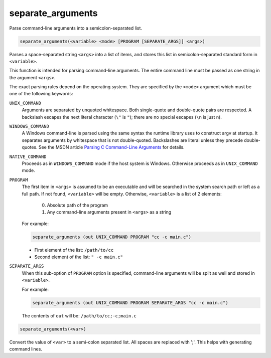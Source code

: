 separate_arguments
------------------

Parse command-line arguments into a semicolon-separated list.

.. code-block:: cmake

  separate_arguments(<variable> <mode> [PROGRAM [SEPARATE_ARGS]] <args>)

Parses a space-separated string ``<args>`` into a list of items,
and stores this list in semicolon-separated standard form in ``<variable>``.

This function is intended for parsing command-line arguments.
The entire command line must be passed as one string in the
argument ``<args>``.

The exact parsing rules depend on the operating system.
They are specified by the ``<mode>`` argument which must
be one of the following keywords:

``UNIX_COMMAND``
  Arguments are separated by unquoted whitespace.
  Both single-quote and double-quote pairs are respected.
  A backslash escapes the next literal character (``\"`` is ``"``);
  there are no special escapes (``\n`` is just ``n``).

``WINDOWS_COMMAND``
  A Windows command-line is parsed using the same
  syntax the runtime library uses to construct argv at startup.  It
  separates arguments by whitespace that is not double-quoted.
  Backslashes are literal unless they precede double-quotes.  See the
  MSDN article `Parsing C Command-Line Arguments`_ for details.

``NATIVE_COMMAND``
  Proceeds as in ``WINDOWS_COMMAND`` mode if the host system is Windows.
  Otherwise proceeds as in ``UNIX_COMMAND`` mode.

``PROGRAM``
  The first item in ``<args>`` is assumed to be an executable and will be
  searched in the system search path or left as a full path. If not found,
  ``<variable>`` will be empty. Otherwise, ``<variable>`` is a list of 2
  elements:

    0. Absolute path of the program
    1. Any command-line arguments present in ``<args>`` as a string

  For example:

  .. code-block:: cmake

    separate_arguments (out UNIX_COMMAND PROGRAM "cc -c main.c")

  * First element of the list: ``/path/to/cc``
  * Second element of the list: ``" -c main.c"``

``SEPARATE_ARGS``
  When this sub-option of ``PROGRAM`` option is specified, command-line
  arguments will be split as well and stored in ``<variable>``.

  For example:

  .. code-block:: cmake

    separate_arguments (out UNIX_COMMAND PROGRAM SEPARATE_ARGS "cc -c main.c")

  The contents of ``out`` will be: ``/path/to/cc;-c;main.c``

.. _`Parsing C Command-Line Arguments`: https://msdn.microsoft.com/library/a1y7w461.aspx

.. code-block:: cmake

  separate_arguments(<var>)

Convert the value of ``<var>`` to a semi-colon separated list.  All
spaces are replaced with ';'.  This helps with generating command
lines.
